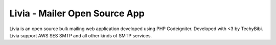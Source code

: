 ###################
Livia - Mailer Open Source App
###################

Livia is an  open source bulk mailing web application developed using PHP Codeigniter. Developed with <3 by TechyBibi. Livia support AWS SES SMTP and all other kinds of SMTP services.
